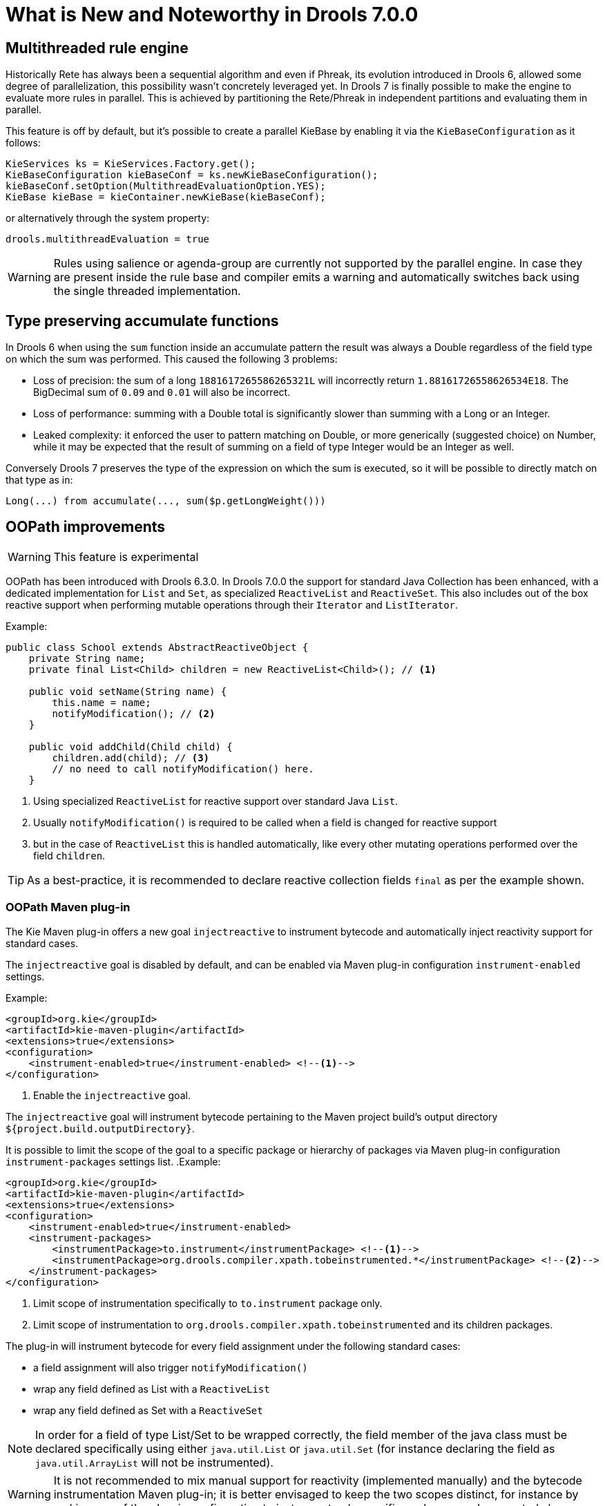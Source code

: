 [[_drools.releasenotesdrools.7.0.0]]
= What is New and Noteworthy in Drools 7.0.0

== Multithreaded rule engine

Historically Rete has always been a sequential algorithm and even if Phreak, its evolution introduced in Drools 6, allowed
some degree of parallelization, this possibility wasn't concretely leveraged yet. In Drools 7 is finally possible to make
the engine to evaluate more rules in parallel. This is achieved by partitioning the Rete/Phreak in independent partitions
and evaluating them in parallel.

This feature is off by default, but it's possible to create a parallel KieBase by enabling it via the ``KieBaseConfiguration`` as it follows:

[source]
----
KieServices ks = KieServices.Factory.get();
KieBaseConfiguration kieBaseConf = ks.newKieBaseConfiguration();
kieBaseConf.setOption(MultithreadEvaluationOption.YES);
KieBase kieBase = kieContainer.newKieBase(kieBaseConf);
----

or alternatively through the system property:

[source]
----
drools.multithreadEvaluation = true
----

[WARNING]
====
Rules using salience or agenda-group are currently not supported by the parallel engine. In case they are present inside
the rule base and compiler emits a warning and automatically switches back using the single threaded implementation.
====

== Type preserving accumulate functions

In Drools 6 when using the ``sum`` function inside an accumulate pattern the result was always a Double regardless of the
field type on which the sum was performed. This caused the following 3 problems:

* Loss of precision: the sum of a long `1881617265586265321L` will incorrectly return `1.88161726558626534E18`.
The BigDecimal sum of `0.09` and `0.01` will also be incorrect.

* Loss of performance: summing with a Double total is significantly slower than summing with a Long or an Integer.

* Leaked complexity: it enforced the user to pattern matching on Double, or more generically (suggested choice) on Number,
while it may be expected that the result of summing on a field of type Integer would be an Integer as well.

Conversely Drools 7 preserves the type of the expression on which the sum is executed, so it will be possible to directly
match on that type as in:

[source]
----
Long(...) from accumulate(..., sum($p.getLongWeight()))
----

== OOPath improvements

[WARNING]
====
This feature is experimental
====

OOPath has been introduced with Drools 6.3.0.
In Drools 7.0.0 the support for standard Java Collection has been enhanced, with a dedicated implementation for `List` and `Set`,
as specialized `ReactiveList` and `ReactiveSet`. This also includes out of the box reactive support when performing mutable 
operations through their `Iterator` and `ListIterator`.

.Example:
[source,java]
----
public class School extends AbstractReactiveObject {
    private String name;
    private final List<Child> children = new ReactiveList<Child>(); // <1>

    public void setName(String name) {
        this.name = name;
        notifyModification(); // <2>
    }
    
    public void addChild(Child child) {
        children.add(child); // <3>
        // no need to call notifyModification() here.
    }
----
<1> Using specialized `ReactiveList` for reactive support over standard Java `List`.
<2> Usually `notifyModification()` is required to be called when a field is changed for reactive support
<3> but in the case of `ReactiveList` this is handled automatically, like every other mutating operations performed over the field `children`.

TIP: As a best-practice, it is recommended to declare reactive collection fields `final` as per the example shown.

=== OOPath Maven plug-in

The Kie Maven plug-in offers a new goal `injectreactive` to instrument bytecode and automatically inject reactivity support for standard cases.

The `injectreactive` goal is disabled by default, and can be enabled via Maven plug-in configuration `instrument-enabled` settings.

.Example:
[source,xml]
----
<groupId>org.kie</groupId>
<artifactId>kie-maven-plugin</artifactId>
<extensions>true</extensions>
<configuration>
    <instrument-enabled>true</instrument-enabled> <!--1-->
</configuration>
----
<1> Enable the `injectreactive` goal.

The `injectreactive` goal will instrument bytecode pertaining to the Maven project build's output directory `${project.build.outputDirectory}`.

It is possible to limit the scope of the goal to a specific package or hierarchy of packages via Maven plug-in 
configuration `instrument-packages` settings list.
.Example:
[source,xml]
----
<groupId>org.kie</groupId>
<artifactId>kie-maven-plugin</artifactId>
<extensions>true</extensions>
<configuration>
    <instrument-enabled>true</instrument-enabled> 
    <instrument-packages>
        <instrumentPackage>to.instrument</instrumentPackage> <!--1-->
        <instrumentPackage>org.drools.compiler.xpath.tobeinstrumented.*</instrumentPackage> <!--2-->
    </instrument-packages>
</configuration>
----
<1> Limit scope of instrumentation specifically to `to.instrument` package only.
<2> Limit scope of instrumentation to `org.drools.compiler.xpath.tobeinstrumented` and its children packages.

The plug-in will instrument bytecode for every field assignment under the following standard cases: 

* a field assignment will also trigger `notifyModification()`
* wrap any field defined as List with a `ReactiveList`
* wrap any field defined as Set with a `ReactiveSet`

NOTE: In order for a field of type List/Set to be wrapped correctly, the field member of the java class must be declared specifically using either `java.util.List` or `java.util.Set` (for instance declaring the field as `java.util.ArrayList` will not be instrumented).

WARNING: It is not recommended to mix manual support for reactivity (implemented manually) and the bytecode instrumentation Maven plug-in; it is better envisaged to keep the two scopes distinct, for instance by making use of the plug-in configuration to instrument only specific packages as documented above.

The following section present detailed examples of the plug-in instrumentation.

==== Instrumentation of field assignments

A field assignment like in the following example:

.Original:
[source,java]
----
public class Toy {
    private String owner;
    ...
    
    public void setOwner(String owner) {
        this.owner = owner;
    }
}
----

will be instrumented by intercepting the field assignment and triggering the `notifyModification()`:

.Result:
[source,java]
----
public class Toy implements ReactiveObject {
    private String owner;
    ...

    public void setOwner(final String owner) {
        this.$$_drools_write_owner(owner);
    }

    public void $$_drools_write_owner(final String owner) {
        this.owner = owner;
        ReactiveObjectUtil.notifyModification((ReactiveObject) this);
    }
}
----

Please notice this instrumentation applies only if the field is not a `Collection`.

In the case the field assignment is referring a `List` or a `Set`, the instrumentation will wrap the assignment with a `ReactiveList` or ``ReactiveSet` accordingly; for example:

.Original:
[source,java]
----
public class School {
    private final String name;
    private final List<Child> children = new ArrayList<Child>();
    ...

    public School(String name) {
        this.name = name;
    }

    public List<Child> getChildren() {
        return children;
    }
}
----

will be instrumented by intercepting and wrapping with `ReactiveList`:

.Result:
[source,java]
----
public class School implements ReactiveObject {
    private final String name;
    private final List<Child> children;

    public School(final String name) {
        this.$$_drools_write_children(new ArrayList());
        this.name = name;
    }

    public List<Child> getChildren() {
        return this.children;
    }
    
    public void $$_drools_write_children(final List list) {
        this.children = (List<Child>) new ReactiveList(list);
    } 
----